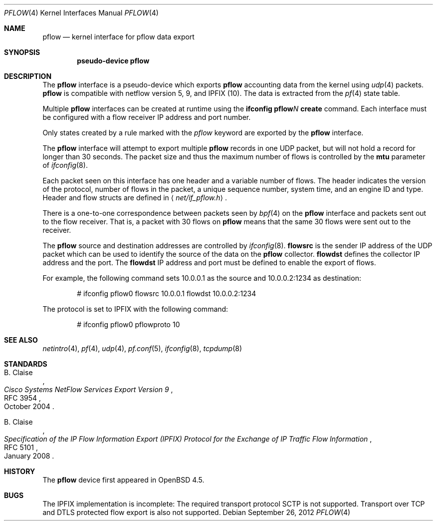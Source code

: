 .\" $OpenBSD: pflow.4,v 1.13 2012/09/26 17:34:38 jmc Exp $
.\"
.\" Copyright (c) 2008 Henning Brauer <henning@openbsd.org>
.\" Copyright (c) 2008 Joerg Goltermann <jg@osn.de>
.\"
.\" Permission to use, copy, modify, and distribute this software for any
.\" purpose with or without fee is hereby granted, provided that the above
.\" copyright notice and this permission notice appear in all copies.
.\"
.\" THE SOFTWARE IS PROVIDED "AS IS" AND THE AUTHOR DISCLAIMS ALL WARRANTIES
.\" WITH REGARD TO THIS SOFTWARE INCLUDING ALL IMPLIED WARRANTIES OF
.\" MERCHANTABILITY AND FITNESS. IN NO EVENT SHALL THE AUTHOR BE LIABLE FOR
.\" ANY SPECIAL, DIRECT, INDIRECT, OR CONSEQUENTIAL DAMAGES OR ANY DAMAGES
.\" WHATSOEVER RESULTING FROM LOSS OF USE, DATA OR PROFITS, WHETHER IN AN
.\" ACTION OF CONTRACT, NEGLIGENCE OR OTHER TORTIOUS ACTION, ARISING OUT OF
.\" OR IN CONNECTION WITH THE USE OR PERFORMANCE OF THIS SOFTWARE.
.\"
.Dd $Mdocdate: September 26 2012 $
.Dt PFLOW 4
.Os
.Sh NAME
.Nm pflow
.Nd kernel interface for pflow data export
.Sh SYNOPSIS
.Cd "pseudo-device pflow"
.Sh DESCRIPTION
The
.Nm
interface is a pseudo-device which exports
.Nm
accounting data from the kernel using
.Xr udp 4
packets.
.Nm
is compatible with netflow version 5, 9, and IPFIX (10).
The data is extracted from the
.Xr pf 4
state table.
.Pp
Multiple
.Nm
interfaces can be created at runtime using the
.Ic ifconfig pflow Ns Ar N Ic create
command.
Each interface must be configured with a flow receiver IP address and
port number.
.Pp
Only states created by a rule marked with the
.Ar pflow
keyword are exported by the
.Nm
interface.
.Pp
The
.Nm
interface will attempt to export multiple
.Nm
records in one
UDP packet, but will not hold a record for longer than 30 seconds.
The packet size and thus the maximum number of flows is controlled by the
.Cm mtu
parameter of
.Xr ifconfig 8 .
.Pp
Each packet seen on this interface has one header and a variable number of
flows.
The header indicates the version of the protocol, number of
flows in the packet, a unique sequence number, system time, and an engine
ID and type.
Header and flow structs are defined in
.Aq Pa net/if_pflow.h .
.Pp
There is a one-to-one correspondence between packets seen by
.Xr bpf 4
on the
.Nm
interface and packets sent out to the flow receiver.
That is, a packet with 30 flows on
.Nm
means that the same 30 flows were sent out to the receiver.
.Pp
The
.Nm
source and destination addresses are controlled by
.Xr ifconfig 8 .
.Cm flowsrc
is the sender IP address of the UDP packet which can be used
to identify the source of the data on the
.Nm
collector.
.Cm flowdst
defines the collector IP address and the port.
The
.Cm flowdst
IP address and port must be defined to enable the export of flows.
.Pp
For example, the following command sets 10.0.0.1 as the source
and 10.0.0.2:1234 as destination:
.Bd -literal -offset indent
# ifconfig pflow0 flowsrc 10.0.0.1 flowdst 10.0.0.2:1234
.Ed
.Pp
The protocol is set to IPFIX with the following command:
.Bd -literal -offset indent
# ifconfig pflow0 pflowproto 10
.Ed
.Sh SEE ALSO
.Xr netintro 4 ,
.Xr pf 4 ,
.Xr udp 4 ,
.Xr pf.conf 5 ,
.Xr ifconfig 8 ,
.Xr tcpdump 8
.Sh STANDARDS
.Rs
.%A B. Claise
.%D October 2004
.%R RFC 3954
.%T Cisco Systems NetFlow Services Export Version 9
.Re
.Pp
.Rs
.%A B. Claise
.%D January 2008
.%R RFC 5101
.%T "Specification of the IP Flow Information Export (IPFIX) Protocol for the Exchange of IP Traffic Flow Information"
.Re
.Sh HISTORY
The
.Nm
device first appeared in
.Ox 4.5 .
.Sh BUGS
The IPFIX implementation is incomplete:
The required transport protocol SCTP is not supported.
Transport over TCP and DTLS protected flow export is also not supported.
